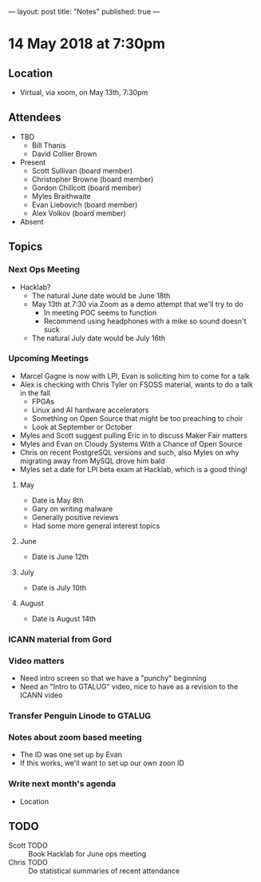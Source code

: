 ---
layout: post
title: "Notes"
published: true
---

* 14 May 2018 at 7:30pm

** Location

- Virtual, via xoom, on May 13th, 7:30pm
  
** Attendees
- TBD
  - Bill Thanis
  - David Collier Brown

- Present
  - Scott Sullivan (board member)
  - Christopher Browne (board member)
  - Gordon Chillcott (board member)
  - Myles Braithwaite
  - Evan Liebovich (board member)
  - Alex Volkov (board member)

- Absent

** Topics
*** Next Ops Meeting

  - Hacklab?
    - The natural June date would be June 18th
    - May 13th at 7:30 via Zoom as a demo attempt that we'll try to do
      - In meeting POC seems to function
      - Recommend using headphones with a mike so sound doesn't suck
    - The natural July date would be July 16th
      
*** Upcoming Meetings
  - Marcel Gagne is now with LPI, Evan is soliciting him to come for a talk
  - Alex is checking with Chris Tyler on FSOSS material, wants to do a talk in the fall
    - FPGAs
    - Linux and AI hardware accelerators
    - Something on Open Source that might be too preaching to choir
    - Look at September or October
  - Myles and Scott suggest pulling Eric in to discuss Maker Fair matters
  - Myles and Evan on Cloudy Systems With a Chance of Open Source
  - Chris on recent PostgreSQL versions and such, also Myles on why migrating away from MySQL drove him bald
  - Myles set a date for LPI beta exam at Hacklab, which is a good thing!
  
**** May
  - Date is May 8th
  - Gary on writing malware
  - Generally positive reviews
  - Had some more general interest topics

**** June
  - Date is June 12th

**** July
  - Date is July 10th

**** August
  - Date is August 14th

*** ICANN material from Gord

*** Video matters
 - Need intro screen so that we have a "punchy" beginning
 - Need an "Intro to GTALUG" video, nice to have as a revision to the ICANN video

*** Transfer Penguin Linode to GTALUG

*** Notes about zoom based meeting
 - The ID was one set up by Evan
 - If this works, we'll want to set up our own zoon ID
 
*** Write next month's agenda
 - Location

** TODO
 - Scott TODO :: Book Hacklab for June ops meeting
 - Chris TODO :: Do statistical summaries of recent attendance